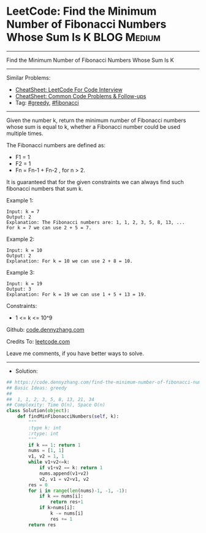 * LeetCode: Find the Minimum Number of Fibonacci Numbers Whose Sum Is K :BLOG:Medium:
#+STARTUP: showeverything
#+OPTIONS: toc:nil \n:t ^:nil creator:nil d:nil
:PROPERTIES:
:type:     greedy, fibonacci
:END:
---------------------------------------------------------------------
Find the Minimum Number of Fibonacci Numbers Whose Sum Is K
---------------------------------------------------------------------
#+BEGIN_HTML
<a href="https://github.com/dennyzhang/code.dennyzhang.com/tree/master/problems/find-the-minimum-number-of-fibonacci-numbers-whose-sum-is-k"><img align="right" width="200" height="183" src="https://www.dennyzhang.com/wp-content/uploads/denny/watermark/github.png" /></a>
#+END_HTML
Similar Problems:
- [[https://cheatsheet.dennyzhang.com/cheatsheet-leetcode-A4][CheatSheet: LeetCode For Code Interview]]
- [[https://cheatsheet.dennyzhang.com/cheatsheet-followup-A4][CheatSheet: Common Code Problems & Follow-ups]]
- Tag: [[https://code.dennyzhang.com/review-greedy][#greedy]],  [[https://code.dennyzhang.com/followup-fibonacci][#fibonacci]]
---------------------------------------------------------------------
Given the number k, return the minimum number of Fibonacci numbers whose sum is equal to k, whether a Fibonacci number could be used multiple times.

The Fibonacci numbers are defined as:
- F1 = 1
- F2 = 1
- Fn = Fn-1 + Fn-2 , for n > 2.

It is guaranteed that for the given constraints we can always find such fibonacci numbers that sum k.
 
Example 1:
#+BEGIN_EXAMPLE
Input: k = 7
Output: 2 
Explanation: The Fibonacci numbers are: 1, 1, 2, 3, 5, 8, 13, ... 
For k = 7 we can use 2 + 5 = 7.
#+END_EXAMPLE

Example 2:
#+BEGIN_EXAMPLE
Input: k = 10
Output: 2 
Explanation: For k = 10 we can use 2 + 8 = 10.
#+END_EXAMPLE

Example 3:
#+BEGIN_EXAMPLE
Input: k = 19
Output: 3 
Explanation: For k = 19 we can use 1 + 5 + 13 = 19.
#+END_EXAMPLE
 
Constraints:
- 1 <= k <= 10^9

Github: [[https://github.com/dennyzhang/code.dennyzhang.com/tree/master/problems/find-the-minimum-number-of-fibonacci-numbers-whose-sum-is-k][code.dennyzhang.com]]

Credits To: [[https://leetcode.com/problems/find-the-minimum-number-of-fibonacci-numbers-whose-sum-is-k/description/][leetcode.com]]

Leave me comments, if you have better ways to solve.
---------------------------------------------------------------------
- Solution:

#+BEGIN_SRC python
## https://code.dennyzhang.com/find-the-minimum-number-of-fibonacci-numbers-whose-sum-is-k
## Basic Ideas: greedy
##
##  1, 1, 2, 3, 5, 8, 13, 21, 34
## Complexity: Time O(n), Space O(n)
class Solution(object):
    def findMinFibonacciNumbers(self, k):
        """
        :type k: int
        :rtype: int
        """
        if k == 1: return 1
        nums = [1, 1]
        v1, v2 = 1, 1
        while v1+v2<=k:
            if v1+v2 == k: return 1
            nums.append(v1+v2)
            v2, v1 = v2+v1, v2
        res = 0
        for i in range(len(nums)-1, -1, -1):
            if k == nums[i]:
                return res+1
            if k>nums[i]:
                k -= nums[i]
                res += 1
        return res
#+END_SRC

#+BEGIN_HTML
<div style="overflow: hidden;">
<div style="float: left; padding: 5px"> <a href="https://www.linkedin.com/in/dennyzhang001"><img src="https://www.dennyzhang.com/wp-content/uploads/sns/linkedin.png" alt="linkedin" /></a></div>
<div style="float: left; padding: 5px"><a href="https://github.com/dennyzhang"><img src="https://www.dennyzhang.com/wp-content/uploads/sns/github.png" alt="github" /></a></div>
<div style="float: left; padding: 5px"><a href="https://www.dennyzhang.com/slack" target="_blank" rel="nofollow"><img src="https://www.dennyzhang.com/wp-content/uploads/sns/slack.png" alt="slack"/></a></div>
</div>
#+END_HTML
